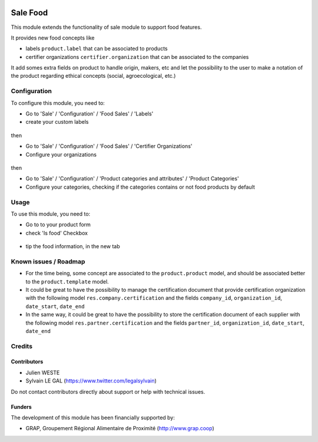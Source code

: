 .. image:: https://img.shields.io/badge/license-AGPL--3-blue.png
   :target: https://www.gnu.org/licenses/agpl
   :alt: License: AGPL-3

=========
Sale Food
=========

This module extends the functionality of sale module to support food features.

It provides new food concepts like

* labels ``product.label`` that can be associated to products
* certifier organizations ``certifier.organization`` that can be associated to
  the companies

It add somes extra fields on product to handle origin, makers, etc and
let the possibility to the user to make a notation of the product regarding
ethical concepts (social, agroecological, etc.)

Configuration
=============

To configure this module, you need to:

* Go to 'Sale' / 'Configuration' / 'Food Sales' / 'Labels'
* create your custom labels

.. figure:: /sale_food/description/product_label_kanban.png
   :width: 600 px

then

* Go to 'Sale' / 'Configuration' / 'Food Sales' / 'Certifier Organizations'
* Configure your organizations

.. figure:: /sale_food/description/certifier_organization_tree.png
   :width: 600 px

then

* Go to 'Sale' / 'Configuration' / 'Product categories and attributes' / 'Product Categories'
* Configure your categories, checking if the categories contains or not
  food products by default

.. figure:: /sale_food/description/product_category_form.png
   :width: 600 px

Usage
=====

To use this module, you need to:

* Go to to your product form
* check 'Is food' Checkbox

.. figure:: /sale_food/description/product_product_form_1.png
   :width: 600 px

* tip the food information, in the new tab

.. figure:: /sale_food/description/product_product_form_2.png
   :width: 800 px

.. figure:: /sale_food/description/product_product_form_3.png
   :width: 800 px

Known issues / Roadmap
======================

* For the time being, some concept are associated to the ``product.product``
  model, and should be associated better to the ``product.template`` model.

* It could be great to have the possibility to manage the certification
  document that provide certification organization with the following model
  ``res.company.certification`` and the fields ``company_id``,
  ``organization_id``, ``date_start``, ``date_end``

* In the same way, it could be great to have the possibility to store
  the certification document of each supplier with the following model
  ``res.partner.certification`` and the fields ``partner_id``,
  ``organization_id``, ``date_start``, ``date_end``

Credits
=======

Contributors
------------

* Julien WESTE
* Sylvain LE GAL (https://www.twitter.com/legalsylvain)

Do not contact contributors directly about support or help with technical issues.

Funders
-------

The development of this module has been financially supported by:

* GRAP, Groupement Régional Alimentaire de Proximité (http://www.grap.coop)
